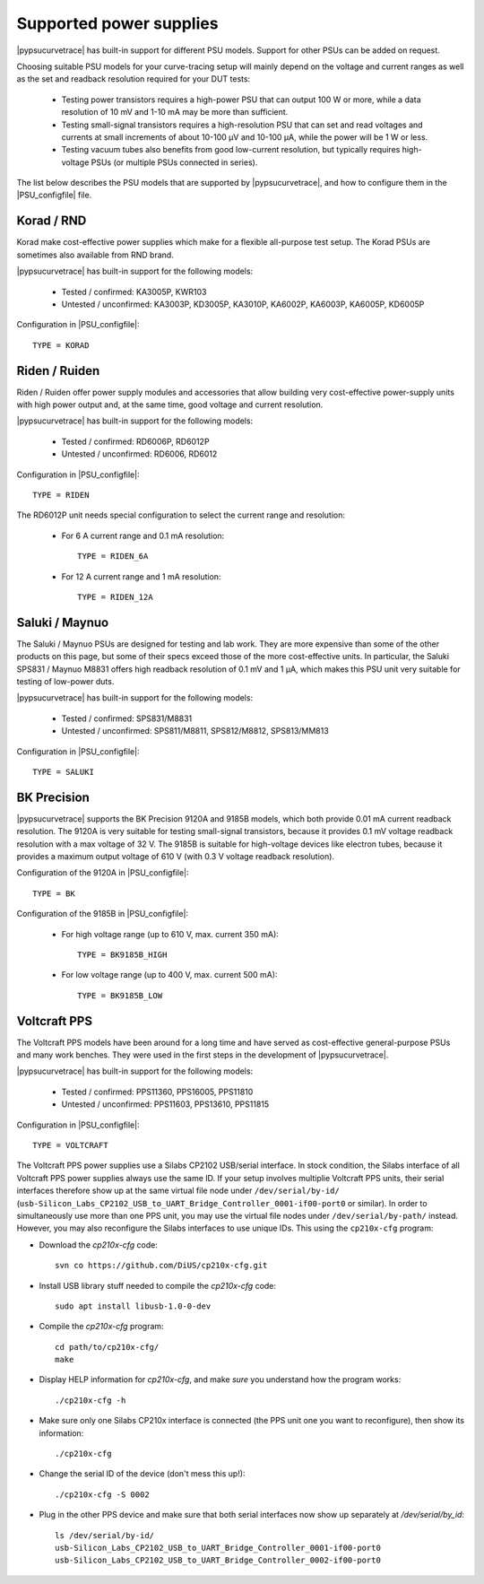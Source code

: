 .. _supported_PSUs:

************************
Supported power supplies
************************

|pypsucurvetrace| has built-in support for different PSU models. Support for other PSUs can be added on request.

Choosing suitable PSU models for your curve-tracing setup will mainly depend on the voltage and current ranges as well as the set and readback resolution required for your DUT tests:

   * Testing power transistors requires a high-power PSU that can output 100 W or more, while a data resolution of 10 mV and 1-10 mA may be more than sufficient.
   * Testing small-signal transistors requires a high-resolution PSU that can set and read voltages and currents at small increments of about 10-100 μV and 10-100 μA, while the power will be 1 W or less.
   * Testing vacuum tubes also benefits from good low-current resolution, but typically requires high-voltage PSUs (or multiple PSUs connected in series).

The list below describes the PSU models that are supported by |pypsucurvetrace|, and how to configure them in the |PSU_configfile| file.

Korad / RND
-----------
Korad make cost-effective power supplies which make for a flexible all-purpose test setup. The Korad PSUs are sometimes also available from RND brand.

|pypsucurvetrace| has built-in support for the following models:

   * Tested / confirmed: KA3005P, KWR103
   * Untested / unconfirmed: KA3003P, KD3005P, KA3010P, KA6002P, KA6003P, KA6005P, KD6005P
   
Configuration in |PSU_configfile|::

   TYPE = KORAD


Riden / Ruiden
--------------
Riden / Ruiden offer power supply modules and accessories that allow building very cost-effective power-supply units with high power output and, at the same time, good voltage and current resolution.

|pypsucurvetrace| has built-in support for the following models:

   * Tested / confirmed: RD6006P, RD6012P
   * Untested / unconfirmed: RD6006, RD6012   
   
Configuration in |PSU_configfile|::

   TYPE = RIDEN
   
The RD6012P unit needs special configuration to select the current range and resolution:

   * For 6 A current range and 0.1 mA resolution::
   
      TYPE = RIDEN_6A
   
   * For 12 A current range and 1 mA resolution::
   
      TYPE = RIDEN_12A


Saluki / Maynuo
---------------
The Saluki / Maynuo PSUs are designed for testing and lab work. They are more expensive than some of the other products on this page, but some of their specs exceed those of the more cost-effective units. In particular, the Saluki SPS831 / Maynuo M8831 offers high readback resolution of 0.1 mV and 1 µA, which makes this PSU unit very suitable for testing of low-power duts.

|pypsucurvetrace| has built-in support for the following models:

   * Tested / confirmed: SPS831/M8831
   * Untested / unconfirmed: SPS811/M8811, SPS812/M8812, SPS813/MM813
   
Configuration in |PSU_configfile|::

   TYPE = SALUKI


BK Precision
------------
|pypsucurvetrace| supports the BK Precision 9120A and 9185B models, which both provide 0.01 mA current readback resolution. The 9120A is very suitable for testing small-signal transistors, because it provides 0.1 mV voltage readback resolution with a max voltage of 32 V. The 9185B is suitable for high-voltage devices like electron tubes, because it provides a maximum output voltage of 610 V (with 0.3 V voltage readback resolution).

Configuration of the 9120A in |PSU_configfile|::

   TYPE = BK
   
Configuration of the 9185B in |PSU_configfile|:

   * For high voltage range (up to 610 V, max. current 350 mA)::
   
      TYPE = BK9185B_HIGH
   
   * For low voltage range (up to 400 V, max. current 500 mA)::
   
      TYPE = BK9185B_LOW




Voltcraft PPS
-------------
The Voltcraft PPS models have been around for a long time and have served as cost-effective general-purpose PSUs and many work benches. They were used in the first steps in the development of |pypsucurvetrace|.

|pypsucurvetrace| has built-in support for the following models:

   * Tested / confirmed: PPS11360, PPS16005, PPS11810
   * Untested / unconfirmed: PPS11603, PPS13610, PPS11815

Configuration in |PSU_configfile|::

   TYPE = VOLTCRAFT


The Voltcraft PPS power supplies use a Silabs CP2102 USB/serial interface. In stock condition, the Silabs interface of all Voltcraft PPS power supplies always use the same ID. If your setup involves multiplie Voltcraft PPS units, their serial interfaces therefore show up at the same virtual file node under ``/dev/serial/by-id/`` (``usb-Silicon_Labs_CP2102_USB_to_UART_Bridge_Controller_0001-if00-port0`` or similar). In order to simultaneously use more than one PPS unit, you may use the virtual file nodes under ``/dev/serial/by-path/`` instead. However, you may also reconfigure the Silabs interfaces to use unique IDs. This using the ``cp210x-cfg`` program:

* Download the `cp210x-cfg` code::

   svn co https://github.com/DiUS/cp210x-cfg.git
   

* Install USB library stuff needed to compile the `cp210x-cfg` code::

   sudo apt install libusb-1.0-0-dev 


* Compile the `cp210x-cfg` program::

   cd path/to/cp210x-cfg/
   make

* Display HELP information for `cp210x-cfg`, and make *sure* you understand how the program works::

   ./cp210x-cfg -h

* Make sure only one Silabs CP210x interface is connected (the PPS unit one you want to reconfigure), then show its information::

   ./cp210x-cfg

* Change the serial ID of the device (don't mess this up!)::

   ./cp210x-cfg -S 0002

* Plug in the other PPS device and make sure that both serial interfaces now show up separately at `/dev/serial/by_id`::

   ls /dev/serial/by-id/
   usb-Silicon_Labs_CP2102_USB_to_UART_Bridge_Controller_0001-if00-port0
   usb-Silicon_Labs_CP2102_USB_to_UART_Bridge_Controller_0002-if00-port0
